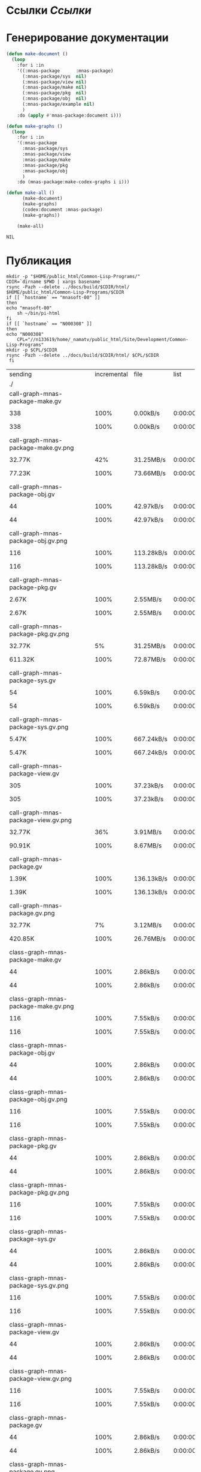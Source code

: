* Ссылки [[~/org/sbcl/sbcl-referencies.org][Ссылки]]
* Генерирование документации
#+name: graphs
#+BEGIN_SRC lisp
  (defun make-document ()
    (loop
      :for i :in
      '((:mnas-package      :mnas-package)
        (:mnas-package/sys  nil)
        (:mnas-package/view nil)
        (:mnas-package/make nil)
        (:mnas-package/pkg  nil)
        (:mnas-package/obj  nil)
        (:mnas-package/example nil)
        )
      :do (apply #'mnas-package:document i)))

  (defun make-graphs ()
    (loop
      :for i :in
      '(:mnas-package     
        :mnas-package/sys 
        :mnas-package/view  
        :mnas-package/make  
        :mnas-package/pkg   
        :mnas-package/obj   
        )
      :do (mnas-package:make-codex-graphs i i)))

  (defun make-all ()
        (make-document)
        (make-graphs)
        (codex:document :mnas-package)
        (make-graphs))

      (make-all)
#+END_SRC

#+RESULTS: graphs
: NIL

* Публикация
#+name: publish
#+BEGIN_SRC shell :var graphs=graphs
    mkdir -p "$HOME/public_html/Common-Lisp-Programs/"
    CDIR=`dirname $PWD | xargs basename`
    rsync -Pazh --delete ../docs/build/$CDIR/html/ $HOME/public_html/Common-Lisp-Programs/$CDIR 
    if [[ `hostname` == "mnasoft-00" ]]
    then
	echo "mnasoft-00"
        sh ~/bin/pi-html
    fi
    if [[ `hostname` == "N000308" ]]
    then
	echo "N000308"
        CPL="//n133619/home/_namatv/public_html/Site/Development/Common-Lisp-Programs"
	mkdir -p $CPL/$CDIR
	rsync -Pazh --delete ../docs/build/$CDIR/html/ $CPL/$CDIR
     fi
#+END_SRC

#+RESULTS: publish
| sending                                            | incremental |  file | list       |         |       |         |           |            |         |          |                 |
| ./                                                 |             |       |            |         |       |         |           |            |         |          |                 |
| call-graph-mnas-package-make.gv                    |             |       |            |         |       |         |           |            |         |          |                 |
|                                                  |         338 |  100% | 0.00kB/s   | 0:00:00 |     |     338 |      100% | 0.00kB/s   | 0:00:00 | (xfr#1,  | to-chk=65/67)   |
| call-graph-mnas-package-make.gv.png                |             |       |            |         |       |         |           |            |         |          |                 |
|                                                  |      32.77K |   42% | 31.25MB/s  | 0:00:00 |     |  77.23K |      100% | 73.66MB/s  | 0:00:00 | (xfr#2,  | to-chk=64/67)   |
| call-graph-mnas-package-obj.gv                     |             |       |            |         |       |         |           |            |         |          |                 |
|                                                  |          44 |  100% | 42.97kB/s  | 0:00:00 |     |      44 |      100% | 42.97kB/s  | 0:00:00 | (xfr#3,  | to-chk=63/67)   |
| call-graph-mnas-package-obj.gv.png                 |             |       |            |         |       |         |           |            |         |          |                 |
|                                                  |         116 |  100% | 113.28kB/s | 0:00:00 |     |     116 |      100% | 113.28kB/s | 0:00:00 | (xfr#4,  | to-chk=62/67)   |
| call-graph-mnas-package-pkg.gv                     |             |       |            |         |       |         |           |            |         |          |                 |
|                                                  |       2.67K |  100% | 2.55MB/s   | 0:00:00 |     |   2.67K |      100% | 2.55MB/s   | 0:00:00 | (xfr#5,  | to-chk=61/67)   |
| call-graph-mnas-package-pkg.gv.png                 |             |       |            |         |       |         |           |            |         |          |                 |
|                                                  |      32.77K |    5% | 31.25MB/s  | 0:00:00 |     | 611.32K |      100% | 72.87MB/s  | 0:00:00 | (xfr#6,  | to-chk=60/67)   |
| call-graph-mnas-package-sys.gv                     |             |       |            |         |       |         |           |            |         |          |                 |
|                                                  |          54 |  100% | 6.59kB/s   | 0:00:00 |     |      54 |      100% | 6.59kB/s   | 0:00:00 | (xfr#7,  | to-chk=59/67)   |
| call-graph-mnas-package-sys.gv.png                 |             |       |            |         |       |         |           |            |         |          |                 |
|                                                  |       5.47K |  100% | 667.24kB/s | 0:00:00 |     |   5.47K |      100% | 667.24kB/s | 0:00:00 | (xfr#8,  | to-chk=58/67)   |
| call-graph-mnas-package-view.gv                    |             |       |            |         |       |         |           |            |         |          |                 |
|                                                  |         305 |  100% | 37.23kB/s  | 0:00:00 |     |     305 |      100% | 37.23kB/s  | 0:00:00 | (xfr#9,  | to-chk=57/67)   |
| call-graph-mnas-package-view.gv.png                |             |       |            |         |       |         |           |            |         |          |                 |
|                                                  |      32.77K |   36% | 3.91MB/s   | 0:00:00 |     |  90.91K |      100% | 8.67MB/s   | 0:00:00 | (xfr#10, | to-chk=56/67)   |
| call-graph-mnas-package.gv                         |             |       |            |         |       |         |           |            |         |          |                 |
|                                                  |       1.39K |  100% | 136.13kB/s | 0:00:00 |     |   1.39K |      100% | 136.13kB/s | 0:00:00 | (xfr#11, | to-chk=55/67)   |
| call-graph-mnas-package.gv.png                     |             |       |            |         |       |         |           |            |         |          |                 |
|                                                  |      32.77K |    7% | 3.12MB/s   | 0:00:00 |     | 420.85K |      100% | 26.76MB/s  | 0:00:00 | (xfr#12, | to-chk=54/67)   |
| class-graph-mnas-package-make.gv                   |             |       |            |         |       |         |           |            |         |          |                 |
|                                                  |          44 |  100% | 2.86kB/s   | 0:00:00 |     |      44 |      100% | 2.86kB/s   | 0:00:00 | (xfr#13, | to-chk=53/67)   |
| class-graph-mnas-package-make.gv.png               |             |       |            |         |       |         |           |            |         |          |                 |
|                                                  |         116 |  100% | 7.55kB/s   | 0:00:00 |     |     116 |      100% | 7.55kB/s   | 0:00:00 | (xfr#14, | to-chk=52/67)   |
| class-graph-mnas-package-obj.gv                    |             |       |            |         |       |         |           |            |         |          |                 |
|                                                  |          44 |  100% | 2.86kB/s   | 0:00:00 |     |      44 |      100% | 2.86kB/s   | 0:00:00 | (xfr#15, | to-chk=51/67)   |
| class-graph-mnas-package-obj.gv.png                |             |       |            |         |       |         |           |            |         |          |                 |
|                                                  |         116 |  100% | 7.55kB/s   | 0:00:00 |     |     116 |      100% | 7.55kB/s   | 0:00:00 | (xfr#16, | to-chk=50/67)   |
| class-graph-mnas-package-pkg.gv                    |             |       |            |         |       |         |           |            |         |          |                 |
|                                                  |          44 |  100% | 2.86kB/s   | 0:00:00 |     |      44 |      100% | 2.86kB/s   | 0:00:00 | (xfr#17, | to-chk=49/67)   |
| class-graph-mnas-package-pkg.gv.png                |             |       |            |         |       |         |           |            |         |          |                 |
|                                                  |         116 |  100% | 7.55kB/s   | 0:00:00 |     |     116 |      100% | 7.55kB/s   | 0:00:00 | (xfr#18, | to-chk=48/67)   |
| class-graph-mnas-package-sys.gv                    |             |       |            |         |       |         |           |            |         |          |                 |
|                                                  |          44 |  100% | 2.86kB/s   | 0:00:00 |     |      44 |      100% | 2.86kB/s   | 0:00:00 | (xfr#19, | to-chk=47/67)   |
| class-graph-mnas-package-sys.gv.png                |             |       |            |         |       |         |           |            |         |          |                 |
|                                                  |         116 |  100% | 7.55kB/s   | 0:00:00 |     |     116 |      100% | 7.55kB/s   | 0:00:00 | (xfr#20, | to-chk=46/67)   |
| class-graph-mnas-package-view.gv                   |             |       |            |         |       |         |           |            |         |          |                 |
|                                                  |          44 |  100% | 2.86kB/s   | 0:00:00 |     |      44 |      100% | 2.86kB/s   | 0:00:00 | (xfr#21, | to-chk=45/67)   |
| class-graph-mnas-package-view.gv.png               |             |       |            |         |       |         |           |            |         |          |                 |
|                                                  |         116 |  100% | 7.55kB/s   | 0:00:00 |     |     116 |      100% | 7.55kB/s   | 0:00:00 | (xfr#22, | to-chk=44/67)   |
| class-graph-mnas-package.gv                        |             |       |            |         |       |         |           |            |         |          |                 |
|                                                  |          44 |  100% | 2.86kB/s   | 0:00:00 |     |      44 |      100% | 2.86kB/s   | 0:00:00 | (xfr#23, | to-chk=43/67)   |
| class-graph-mnas-package.gv.png                    |             |       |            |         |       |         |           |            |         |          |                 |
|                                                  |         116 |  100% | 7.55kB/s   | 0:00:00 |     |     116 |      100% | 7.55kB/s   | 0:00:00 | (xfr#24, | to-chk=42/67)   |
| mnas-package-example.html                          |             |       |            |         |       |         |           |            |         |          |                 |
|                                                  |      12.00K |  100% | 781.32kB/s | 0:00:00 |     |  12.00K |      100% | 781.32kB/s | 0:00:00 | (xfr#25, | to-chk=41/67)   |
| mnas-package-make.html                             |             |       |            |         |       |         |           |            |         |          |                 |
|                                                  |       8.17K |  100% | 531.84kB/s | 0:00:00 |     |   8.17K |      100% | 531.84kB/s | 0:00:00 | (xfr#26, | to-chk=40/67)   |
| mnas-package-obj.html                              |             |       |            |         |       |         |           |            |         |          |                 |
|                                                  |      14.11K |  100% | 918.55kB/s | 0:00:00 |     |  14.11K |      100% | 918.55kB/s | 0:00:00 | (xfr#27, | to-chk=39/67)   |
| mnas-package-pkg.html                              |             |       |            |         |       |         |           |            |         |          |                 |
|                                                  |      18.19K |  100% | 1.16MB/s   | 0:00:00 |     |  18.19K |      100% | 1.16MB/s   | 0:00:00 | (xfr#28, | to-chk=38/67)   |
| mnas-package-sys.html                              |             |       |            |         |       |         |           |            |         |          |                 |
|                                                  |       5.26K |  100% | 342.32kB/s | 0:00:00 |     |   5.26K |      100% | 342.32kB/s | 0:00:00 | (xfr#29, | to-chk=37/67)   |
| mnas-package-view.html                             |             |       |            |         |       |         |           |            |         |          |                 |
|                                                  |       7.93K |  100% | 516.34kB/s | 0:00:00 |     |   7.93K |      100% | 516.34kB/s | 0:00:00 | (xfr#30, | to-chk=36/67)   |
| mnas-package.html                                  |             |       |            |         |       |         |           |            |         |          |                 |
|                                                  |      11.00K |  100% | 715.89kB/s | 0:00:00 |     |  11.00K |      100% | 715.89kB/s | 0:00:00 | (xfr#31, | to-chk=35/67)   |
| symbol-graph-mnas-package-make.gv                  |             |       |            |         |       |         |           |            |         |          |                 |
|                                                  |          44 |  100% | 2.86kB/s   | 0:00:00 |     |      44 |      100% | 2.86kB/s   | 0:00:00 | (xfr#32, | to-chk=34/67)   |
| symbol-graph-mnas-package-make.gv.png              |             |       |            |         |       |         |           |            |         |          |                 |
|                                                  |         116 |  100% | 7.55kB/s   | 0:00:00 |     |     116 |      100% | 7.08kB/s   | 0:00:00 | (xfr#33, | to-chk=33/67)   |
| symbol-graph-mnas-package-obj.gv                   |             |       |            |         |       |         |           |            |         |          |                 |
|                                                  |          44 |  100% | 2.69kB/s   | 0:00:00 |     |      44 |      100% | 2.69kB/s   | 0:00:00 | (xfr#34, | to-chk=32/67)   |
| symbol-graph-mnas-package-obj.gv.png               |             |       |            |         |       |         |           |            |         |          |                 |
|                                                  |         116 |  100% | 7.08kB/s   | 0:00:00 |     |     116 |      100% | 7.08kB/s   | 0:00:00 | (xfr#35, | to-chk=31/67)   |
| symbol-graph-mnas-package-pkg.gv                   |             |       |            |         |       |         |           |            |         |          |                 |
|                                                  |          44 |  100% | 2.69kB/s   | 0:00:00 |     |      44 |      100% | 2.69kB/s   | 0:00:00 | (xfr#36, | to-chk=30/67)   |
| symbol-graph-mnas-package-pkg.gv.png               |             |       |            |         |       |         |           |            |         |          |                 |
|                                                  |         116 |  100% | 7.08kB/s   | 0:00:00 |     |     116 |      100% | 7.08kB/s   | 0:00:00 | (xfr#37, | to-chk=29/67)   |
| symbol-graph-mnas-package-sys.gv                   |             |       |            |         |       |         |           |            |         |          |                 |
|                                                  |          44 |  100% | 2.69kB/s   | 0:00:00 |     |      44 |      100% | 2.69kB/s   | 0:00:00 | (xfr#38, | to-chk=28/67)   |
| symbol-graph-mnas-package-sys.gv.png               |             |       |            |         |       |         |           |            |         |          |                 |
|                                                  |         116 |  100% | 7.08kB/s   | 0:00:00 |     |     116 |      100% | 7.08kB/s   | 0:00:00 | (xfr#39, | to-chk=27/67)   |
| symbol-graph-mnas-package-view.gv                  |             |       |            |         |       |         |           |            |         |          |                 |
|                                                  |          44 |  100% | 2.69kB/s   | 0:00:00 |     |      44 |      100% | 2.69kB/s   | 0:00:00 | (xfr#40, | to-chk=26/67)   |
| symbol-graph-mnas-package-view.gv.png              |             |       |            |         |       |         |           |            |         |          |                 |
|                                                  |         116 |  100% | 7.08kB/s   | 0:00:00 |     |     116 |      100% | 7.08kB/s   | 0:00:00 | (xfr#41, | to-chk=25/67)   |
| symbol-graph-mnas-package.gv                       |             |       |            |         |       |         |           |            |         |          |                 |
|                                                  |          44 |  100% | 2.69kB/s   | 0:00:00 |     |      44 |      100% | 2.69kB/s   | 0:00:00 | (xfr#42, | to-chk=24/67)   |
| symbol-graph-mnas-package.gv.png                   |             |       |            |         |       |         |           |            |         |          |                 |
|                                                  |         116 |  100% | 7.08kB/s   | 0:00:00 |     |     116 |      100% | 7.08kB/s   | 0:00:00 | (xfr#43, | to-chk=23/67)   |
| system-graph-mnas-package-make.gv                  |             |       |            |         |       |         |           |            |         |          |                 |
|                                                  |         874 |  100% | 53.34kB/s  | 0:00:00 |     |     874 |      100% | 53.34kB/s  | 0:00:00 | (xfr#44, | to-chk=22/67)   |
| system-graph-mnas-package-make.gv.png              |             |       |            |         |       |         |           |            |         |          |                 |
|                                                  |      32.77K |   10% | 1.95MB/s   | 0:00:00 |     | 312.38K |      100% | 9.93MB/s   | 0:00:00 | (xfr#45, | to-chk=21/67)   |
| system-graph-mnas-package-obj.gv                   |             |       |            |         |       |         |           |            |         |          |                 |
|                                                  |         111 |  100% | 3.50kB/s   | 0:00:00 |     |     111 |      100% | 3.50kB/s   | 0:00:00 | (xfr#46, | to-chk=20/67)   |
| system-graph-mnas-package-obj.gv.png               |             |       |            |         |       |         |           |            |         |          |                 |
|                                                  |      19.61K |  100% | 617.75kB/s | 0:00:00 |     |  19.61K |      100% | 617.75kB/s | 0:00:00 | (xfr#47, | to-chk=19/67)   |
| system-graph-mnas-package-pkg.gv                   |             |       |            |         |       |         |           |            |         |          |                 |
|                                                  |         257 |  100% | 8.10kB/s   | 0:00:00 |     |     257 |      100% | 8.10kB/s   | 0:00:00 | (xfr#48, | to-chk=18/67)   |
| system-graph-mnas-package-pkg.gv.png               |             |       |            |         |       |         |           |            |         |          |                 |
|                                                  |      32.77K |   51% | 1.01MB/s   | 0:00:00 |     |  63.22K |      100% | 1.94MB/s   | 0:00:00 | (xfr#49, | to-chk=17/67)   |
| system-graph-mnas-package-sys.gv                   |             |       |            |         |       |         |           |            |         |          |                 |
|                                                  |         111 |  100% | 3.50kB/s   | 0:00:00 |     |     111 |      100% | 3.50kB/s   | 0:00:00 | (xfr#50, | to-chk=16/67)   |
| system-graph-mnas-package-sys.gv.png               |             |       |            |         |       |         |           |            |         |          |                 |
|                                                  |      19.67K |  100% | 619.64kB/s | 0:00:00 |     |  19.67K |      100% | 619.64kB/s | 0:00:00 | (xfr#51, | to-chk=15/67)   |
| system-graph-mnas-package-view.gv                  |             |       |            |         |       |         |           |            |         |          |                 |
|                                                  |         978 |  100% | 30.81kB/s  | 0:00:00 |     |     978 |      100% | 30.81kB/s  | 0:00:00 | (xfr#52, | to-chk=14/67)   |
| system-graph-mnas-package-view.gv.png              |             |       |            |         |       |         |           |            |         |          |                 |
|                                                  |      32.77K |   10% | 1.01MB/s   | 0:00:00 |     | 302.71K |      100% | 8.25MB/s   | 0:00:00 | (xfr#53, | to-chk=13/67)   |
| system-graph-mnas-package.gv                       |             |       |            |         |       |         |           |            |         |          |                 |
|                                                  |       1.79K |  100% | 49.83kB/s  | 0:00:00 |     |   1.79K |      100% | 49.83kB/s  | 0:00:00 | (xfr#54, | to-chk=12/67)   |
| system-graph-mnas-package.gv.png                   |             |       |            |         |       |         |           |            |         |          |                 |
|                                                  |      32.77K |    5% | 914.29kB/s | 0:00:00 |     | 560.61K |      100% | 13.04MB/s  | 0:00:00 | (xfr#55, | to-chk=11/67)   |
| графы-mnas-package-make.html                       |             |       |            |         |       |         |           |            |         |          |                 |
|                                                  |       4.93K |  100% | 117.43kB/s | 0:00:00 |     |   4.93K |      100% | 117.43kB/s | 0:00:00 | (xfr#56, | to-chk=10/67)   |
| графы-mnas-package-obj.html                        |             |       |            |         |       |         |           |            |         |          |                 |
|                                                  |       4.90K |  100% | 116.76kB/s | 0:00:00 |     |   4.90K |      100% | 116.76kB/s | 0:00:00 | (xfr#57, | to-chk=9/67)    |
| графы-mnas-package-pkg.html                        |             |       |            |         |       |         |           |            |         |          |                 |
|                                                  |       4.94K |  100% | 117.64kB/s | 0:00:00 |     |   4.94K |      100% | 117.64kB/s | 0:00:00 | (xfr#58, | to-chk=8/67)    |
| графы-mnas-package-sys.html                        |             |       |            |         |       |         |           |            |         |          |                 |
|                                                  |       4.89K |  100% | 116.38kB/s | 0:00:00 |     |   4.89K |      100% | 116.38kB/s | 0:00:00 | (xfr#59, | to-chk=7/67)    |
| графы-mnas-package-view.html                       |             |       |            |         |       |         |           |            |         |          |                 |
|                                                  |       4.91K |  100% | 117.00kB/s | 0:00:00 |     |   4.91K |      100% | 117.00kB/s | 0:00:00 | (xfr#60, | to-chk=6/67)    |
| графы-mnas-package.html                            |             |       |            |         |       |         |           |            |         |          |                 |
|                                                  |       4.84K |  100% | 115.21kB/s | 0:00:00 |     |   4.84K |      100% | 115.21kB/s | 0:00:00 | (xfr#61, | to-chk=5/67)    |
| обзор.html                                         |             |       |            |         |       |         |           |            |         |          |                 |
|                                                  |       6.42K |  100% | 152.87kB/s | 0:00:00 |     |   6.42K |      100% | 152.87kB/s | 0:00:00 | (xfr#62, | to-chk=4/67)    |
| static/                                            |             |       |            |         |       |         |           |            |         |          |                 |
| static/highlight.css                               |             |       |            |         |       |         |           |            |         |          |                 |
|                                                  |       1.57K |  100% | 37.42kB/s  | 0:00:00 |     |   1.57K |      100% | 37.42kB/s  | 0:00:00 | (xfr#63, | to-chk=2/67)    |
| static/highlight.js                                |             |       |            |         |       |         |           |            |         |          |                 |
|                                                  |      22.99K |  100% | 534.53kB/s | 0:00:00 |     |  22.99K |      100% | 534.53kB/s | 0:00:00 | (xfr#64, | to-chk=1/67)    |
| static/style.css                                   |             |       |            |         |       |         |           |            |         |          |                 |
|                                                  |       4.32K |  100% | 100.40kB/s | 0:00:00 |     |   4.32K |      100% | 100.40kB/s | 0:00:00 | (xfr#65, | to-chk=0/67)    |
| mnasoft-00                                         |             |       |            |         |       |         |           |            |         |          |                 |
| sending                                            | incremental |  file | list       |         |       |         |           |            |         |          |                 |
| mnas-package/                                      |             |       |            |         |       |         |           |            |         |          |                 |
| mnas-package/call-graph-mnas-package-make.gv       |             |       |            |         |       |         |           |            |         |          |                 |
|                                                  |         338 |  100% | 0.00kB/s   | 0:00:00 |     |     338 |      100% | 0.00kB/s   | 0:00:00 | (xfr#1,  | to-chk=306/625) |
| mnas-package/call-graph-mnas-package-make.gv.png   |             |       |            |         |       |         |           |            |         |          |                 |
|                                                  |         700 |    0% | 683.59kB/s | 0:00:00 |     |  77.23K |      100% | 12.28MB/s  | 0:00:00 | (xfr#2,  | to-chk=305/625) |
| mnas-package/call-graph-mnas-package-obj.gv        |             |       |            |         |       |         |           |            |         |          |                 |
|                                                  |          44 |  100% | 7.16kB/s   | 0:00:00 |     |      44 |      100% | 7.16kB/s   | 0:00:00 | (xfr#3,  | to-chk=304/625) |
| mnas-package/call-graph-mnas-package-obj.gv.png    |             |       |            |         |       |         |           |            |         |          |                 |
|                                                  |         116 |  100% | 18.88kB/s  | 0:00:00 |     |     116 |      100% | 18.88kB/s  | 0:00:00 | (xfr#4,  | to-chk=303/625) |
| mnas-package/call-graph-mnas-package-pkg.gv        |             |       |            |         |       |         |           |            |         |          |                 |
|                                                  |         700 |   26% | 113.93kB/s | 0:00:00 |     |   2.67K |      100% | 434.41kB/s | 0:00:00 | (xfr#5,  | to-chk=302/625) |
| mnas-package/call-graph-mnas-package-pkg.gv.png    |             |       |            |         |       |         |           |            |         |          |                 |
|                                                  |         776 |    0% | 126.30kB/s | 0:00:04 |     | 611.32K |      100% | 11.90MB/s  | 0:00:00 | (xfr#6,  | to-chk=301/625) |
| mnas-package/call-graph-mnas-package-sys.gv        |             |       |            |         |       |         |           |            |         |          |                 |
|                                                  |          54 |  100% | 1.08kB/s   | 0:00:00 |     |      54 |      100% | 1.08kB/s   | 0:00:00 | (xfr#7,  | to-chk=300/625) |
| mnas-package/call-graph-mnas-package-sys.gv.png    |             |       |            |         |       |         |           |            |         |          |                 |
|                                                  |         700 |   12% | 13.95kB/s  | 0:00:00 |     |   5.47K |      100% | 108.94kB/s | 0:00:00 | (xfr#8,  | to-chk=299/625) |
| mnas-package/call-graph-mnas-package-view.gv       |             |       |            |         |       |         |           |            |         |          |                 |
|                                                  |         305 |  100% | 6.08kB/s   | 0:00:00 |     |     305 |      100% | 6.08kB/s   | 0:00:00 | (xfr#9,  | to-chk=298/625) |
| mnas-package/call-graph-mnas-package-view.gv.png   |             |       |            |         |       |         |           |            |         |          |                 |
|                                                  |         700 |    0% | 13.95kB/s  | 0:00:06 |     |  90.91K |      100% | 1.58MB/s   | 0:00:00 | (xfr#10, | to-chk=297/625) |
| mnas-package/call-graph-mnas-package.gv            |             |       |            |         |       |         |           |            |         |          |                 |
|                                                  |         700 |   50% | 12.43kB/s  | 0:00:00 |     |   1.39K |      100% | 24.75kB/s  | 0:00:00 | (xfr#11, | to-chk=296/625) |
| mnas-package/call-graph-mnas-package.gv.png        |             |       |            |         |       |         |           |            |         |          |                 |
|                                                  |      32.77K |    7% | 561.40kB/s | 0:00:00 |     | 420.85K |      100% | 5.50MB/s   | 0:00:00 | (xfr#12, | to-chk=295/625) |
| mnas-package/class-graph-mnas-package-make.gv      |             |       |            |         |       |         |           |            |         |          |                 |
|                                                  |          44 |  100% | 0.59kB/s   | 0:00:00 |     |      44 |      100% | 0.59kB/s   | 0:00:00 | (xfr#13, | to-chk=294/625) |
| mnas-package/class-graph-mnas-package-make.gv.png  |             |       |            |         |       |         |           |            |         |          |                 |
|                                                  |         116 |  100% | 1.55kB/s   | 0:00:00 |     |     116 |      100% | 1.55kB/s   | 0:00:00 | (xfr#14, | to-chk=293/625) |
| mnas-package/class-graph-mnas-package-obj.gv       |             |       |            |         |       |         |           |            |         |          |                 |
|                                                  |          44 |  100% | 0.59kB/s   | 0:00:00 |     |      44 |      100% | 0.59kB/s   | 0:00:00 | (xfr#15, | to-chk=292/625) |
| mnas-package/class-graph-mnas-package-obj.gv.png   |             |       |            |         |       |         |           |            |         |          |                 |
|                                                  |         116 |  100% | 1.55kB/s   | 0:00:00 |     |     116 |      100% | 1.55kB/s   | 0:00:00 | (xfr#16, | to-chk=291/625) |
| mnas-package/class-graph-mnas-package-pkg.gv       |             |       |            |         |       |         |           |            |         |          |                 |
|                                                  |          44 |  100% | 0.59kB/s   | 0:00:00 |     |      44 |      100% | 0.59kB/s   | 0:00:00 | (xfr#17, | to-chk=290/625) |
| mnas-package/class-graph-mnas-package-pkg.gv.png   |             |       |            |         |       |         |           |            |         |          |                 |
|                                                  |         116 |  100% | 1.55kB/s   | 0:00:00 |     |     116 |      100% | 1.55kB/s   | 0:00:00 | (xfr#18, | to-chk=289/625) |
| mnas-package/class-graph-mnas-package-sys.gv       |             |       |            |         |       |         |           |            |         |          |                 |
|                                                  |          44 |  100% | 0.59kB/s   | 0:00:00 |     |      44 |      100% | 0.59kB/s   | 0:00:00 | (xfr#19, | to-chk=288/625) |
| mnas-package/class-graph-mnas-package-sys.gv.png   |             |       |            |         |       |         |           |            |         |          |                 |
|                                                  |         116 |  100% | 1.55kB/s   | 0:00:00 |     |     116 |      100% | 1.55kB/s   | 0:00:00 | (xfr#20, | to-chk=287/625) |
| mnas-package/class-graph-mnas-package-view.gv      |             |       |            |         |       |         |           |            |         |          |                 |
|                                                  |          44 |  100% | 0.59kB/s   | 0:00:00 |     |      44 |      100% | 0.59kB/s   | 0:00:00 | (xfr#21, | to-chk=286/625) |
| mnas-package/class-graph-mnas-package-view.gv.png  |             |       |            |         |       |         |           |            |         |          |                 |
|                                                  |         116 |  100% | 1.55kB/s   | 0:00:00 |     |     116 |      100% | 1.55kB/s   | 0:00:00 | (xfr#22, | to-chk=285/625) |
| mnas-package/class-graph-mnas-package.gv           |             |       |            |         |       |         |           |            |         |          |                 |
|                                                  |          44 |  100% | 0.59kB/s   | 0:00:00 |     |      44 |      100% | 0.59kB/s   | 0:00:00 | (xfr#23, | to-chk=284/625) |
| mnas-package/class-graph-mnas-package.gv.png       |             |       |            |         |       |         |           |            |         |          |                 |
|                                                  |         116 |  100% | 1.55kB/s   | 0:00:00 |     |     116 |      100% | 1.55kB/s   | 0:00:00 | (xfr#24, | to-chk=283/625) |
| mnas-package/mnas-package-example.html             |             |       |            |         |       |         |           |            |         |          |                 |
|                                                  |         700 |    5% | 9.36kB/s   | 0:00:01 |     |  12.00K |      100% | 158.37kB/s | 0:00:00 | (xfr#25, | to-chk=282/625) |
| mnas-package/mnas-package-make.html                |             |       |            |         |       |         |           |            |         |          |                 |
|                                                  |         700 |    8% | 9.24kB/s   | 0:00:00 |     |   8.17K |      100% | 107.80kB/s | 0:00:00 | (xfr#26, | to-chk=281/625) |
| mnas-package/mnas-package-obj.html                 |             |       |            |         |       |         |           |            |         |          |                 |
|                                                  |         700 |    4% | 9.24kB/s   | 0:00:01 |     |  14.11K |      100% | 186.19kB/s | 0:00:00 | (xfr#27, | to-chk=280/625) |
| mnas-package/mnas-package-pkg.html                 |             |       |            |         |       |         |           |            |         |          |                 |
|                                                  |         700 |    3% | 9.24kB/s   | 0:00:01 |     |  18.19K |      100% | 236.88kB/s | 0:00:00 | (xfr#28, | to-chk=279/625) |
| mnas-package/mnas-package-sys.html                 |             |       |            |         |       |         |           |            |         |          |                 |
|                                                  |         700 |   13% | 9.11kB/s   | 0:00:00 |     |   5.26K |      100% | 68.46kB/s  | 0:00:00 | (xfr#29, | to-chk=278/625) |
| mnas-package/mnas-package-view.html                |             |       |            |         |       |         |           |            |         |          |                 |
|                                                  |         700 |    8% | 9.11kB/s   | 0:00:00 |     |   7.93K |      100% | 103.27kB/s | 0:00:00 | (xfr#30, | to-chk=277/625) |
| mnas-package/mnas-package.html                     |             |       |            |         |       |         |           |            |         |          |                 |
|                                                  |         700 |    6% | 9.11kB/s   | 0:00:01 |     |  11.00K |      100% | 141.29kB/s | 0:00:00 | (xfr#31, | to-chk=276/625) |
| mnas-package/symbol-graph-mnas-package-make.gv     |             |       |            |         |       |         |           |            |         |          |                 |
|                                                  |          44 |  100% | 0.57kB/s   | 0:00:00 |     |      44 |      100% | 0.57kB/s   | 0:00:00 | (xfr#32, | to-chk=275/625) |
| mnas-package/symbol-graph-mnas-package-make.gv.png |             |       |            |         |       |         |           |            |         |          |                 |
|                                                  |         116 |  100% | 1.49kB/s   | 0:00:00 |     |     116 |      100% | 1.49kB/s   | 0:00:00 | (xfr#33, | to-chk=274/625) |
| mnas-package/symbol-graph-mnas-package-obj.gv      |             |       |            |         |       |         |           |            |         |          |                 |
|                                                  |          44 |  100% | 0.57kB/s   | 0:00:00 |     |      44 |      100% | 0.57kB/s   | 0:00:00 | (xfr#34, | to-chk=273/625) |
| mnas-package/symbol-graph-mnas-package-obj.gv.png  |             |       |            |         |       |         |           |            |         |          |                 |
|                                                  |         116 |  100% | 1.49kB/s   | 0:00:00 |     |     116 |      100% | 1.49kB/s   | 0:00:00 | (xfr#35, | to-chk=272/625) |
| mnas-package/symbol-graph-mnas-package-pkg.gv      |             |       |            |         |       |         |           |            |         |          |                 |
|                                                  |          44 |  100% | 0.57kB/s   | 0:00:00 |     |      44 |      100% | 0.57kB/s   | 0:00:00 | (xfr#36, | to-chk=271/625) |
| mnas-package/symbol-graph-mnas-package-pkg.gv.png  |             |       |            |         |       |         |           |            |         |          |                 |
|                                                  |         116 |  100% | 1.49kB/s   | 0:00:00 |     |     116 |      100% | 1.49kB/s   | 0:00:00 | (xfr#37, | to-chk=270/625) |
| mnas-package/symbol-graph-mnas-package-sys.gv      |             |       |            |         |       |         |           |            |         |          |                 |
|                                                  |          44 |  100% | 0.57kB/s   | 0:00:00 |     |      44 |      100% | 0.57kB/s   | 0:00:00 | (xfr#38, | to-chk=269/625) |
| mnas-package/symbol-graph-mnas-package-sys.gv.png  |             |       |            |         |       |         |           |            |         |          |                 |
|                                                  |         116 |  100% | 1.49kB/s   | 0:00:00 |     |     116 |      100% | 1.49kB/s   | 0:00:00 | (xfr#39, | to-chk=268/625) |
| mnas-package/symbol-graph-mnas-package-view.gv     |             |       |            |         |       |         |           |            |         |          |                 |
|                                                  |          44 |  100% | 0.57kB/s   | 0:00:00 |     |      44 |      100% | 0.57kB/s   | 0:00:00 | (xfr#40, | to-chk=267/625) |
| mnas-package/symbol-graph-mnas-package-view.gv.png |             |       |            |         |       |         |           |            |         |          |                 |
|                                                  |         116 |  100% | 1.49kB/s   | 0:00:00 |     |     116 |      100% | 1.49kB/s   | 0:00:00 | (xfr#41, | to-chk=266/625) |
| mnas-package/symbol-graph-mnas-package.gv          |             |       |            |         |       |         |           |            |         |          |                 |
|                                                  |          44 |  100% | 0.57kB/s   | 0:00:00 |     |      44 |      100% | 0.57kB/s   | 0:00:00 | (xfr#42, | to-chk=265/625) |
| mnas-package/symbol-graph-mnas-package.gv.png      |             |       |            |         |       |         |           |            |         |          |                 |
|                                                  |         116 |  100% | 1.49kB/s   | 0:00:00 |     |     116 |      100% | 1.49kB/s   | 0:00:00 | (xfr#43, | to-chk=264/625) |
| mnas-package/system-graph-mnas-package-make.gv     |             |       |            |         |       |         |           |            |         |          |                 |
|                                                  |         700 |   80% | 8.99kB/s   | 0:00:00 |     |     874 |      100% | 11.23kB/s  | 0:00:00 | (xfr#44, | to-chk=263/625) |
| mnas-package/system-graph-mnas-package-make.gv.png |             |       |            |         |       |         |           |            |         |          |                 |
|                                                  |         700 |    0% | 8.99kB/s   | 0:00:34 |     | 312.38K |      100% | 3.01MB/s   | 0:00:00 | (xfr#45, | to-chk=262/625) |
| mnas-package/system-graph-mnas-package-obj.gv      |             |       |            |         |       |         |           |            |         |          |                 |
|                                                  |         111 |  100% | 1.09kB/s   | 0:00:00 |     |     111 |      100% | 1.09kB/s   | 0:00:00 | (xfr#46, | to-chk=261/625) |
| mnas-package/system-graph-mnas-package-obj.gv.png  |             |       |            |         |       |         |           |            |         |          |                 |
|                                                  |         700 |    3% | 6.90kB/s   | 0:00:02 |     |  19.61K |      100% | 191.50kB/s | 0:00:00 | (xfr#47, | to-chk=260/625) |
| mnas-package/system-graph-mnas-package-pkg.gv      |             |       |            |         |       |         |           |            |         |          |                 |
|                                                  |         257 |  100% | 2.51kB/s   | 0:00:00 |     |     257 |      100% | 2.51kB/s   | 0:00:00 | (xfr#48, | to-chk=259/625) |
| mnas-package/system-graph-mnas-package-pkg.gv.png  |             |       |            |         |       |         |           |            |         |          |                 |
|                                                  |         700 |    1% | 6.84kB/s   | 0:00:09 |     |  63.22K |      100% | 587.97kB/s | 0:00:00 | (xfr#49, | to-chk=258/625) |
| mnas-package/system-graph-mnas-package-sys.gv      |             |       |            |         |       |         |           |            |         |          |                 |
|                                                  |         111 |  100% | 1.03kB/s   | 0:00:00 |     |     111 |      100% | 1.03kB/s   | 0:00:00 | (xfr#50, | to-chk=257/625) |
| mnas-package/system-graph-mnas-package-sys.gv.png  |             |       |            |         |       |         |           |            |         |          |                 |
|                                                  |         700 |    3% | 6.51kB/s   | 0:00:02 |     |  19.67K |      100% | 181.22kB/s | 0:00:00 | (xfr#51, | to-chk=256/625) |
| mnas-package/system-graph-mnas-package-view.gv     |             |       |            |         |       |         |           |            |         |          |                 |
|                                                  |         700 |   71% | 6.45kB/s   | 0:00:00 |     |     978 |      100% | 9.01kB/s   | 0:00:00 | (xfr#52, | to-chk=255/625) |
| mnas-package/system-graph-mnas-package-view.gv.png |             |       |            |         |       |         |           |            |         |          |                 |
|                                                  |         700 |    0% | 6.45kB/s   | 0:00:46 |     | 302.71K |      100% | 2.27MB/s   | 0:00:00 | (xfr#53, | to-chk=254/625) |
| mnas-package/system-graph-mnas-package.gv          |             |       |            |         |       |         |           |            |         |          |                 |
|                                                  |         700 |   39% | 5.38kB/s   | 0:00:00 |     |   1.79K |      100% | 13.73kB/s  | 0:00:00 | (xfr#54, | to-chk=253/625) |
| mnas-package/system-graph-mnas-package.gv.png      |             |       |            |         |       |         |           |            |         |          |                 |
|                                                  |         744 |    0% | 5.72kB/s   | 0:01:37 |     | 560.61K |      100% | 3.20MB/s   | 0:00:00 | (xfr#55, | to-chk=252/625) |
| mnas-package/графы-mnas-package-make.html          |             |       |            |         |       |         |           |            |         |          |                 |
|                                                  |         700 |   14% | 4.09kB/s   | 0:00:01 |     |   4.93K |      100% | 28.66kB/s  | 0:00:00 | (xfr#56, | to-chk=251/625) |
| mnas-package/графы-mnas-package-obj.html           |             |       |            |         |       |         |           |            |         |          |                 |
|                                                  |         700 |   14% | 4.07kB/s   | 0:00:01 |     |   4.90K |      100% | 28.49kB/s  | 0:00:00 | (xfr#57, | to-chk=250/625) |
| mnas-package/графы-mnas-package-pkg.html           |             |       |            |         |       |         |           |            |         |          |                 |
|                                                  |         700 |   14% | 4.07kB/s   | 0:00:01 |     |   4.94K |      100% | 28.71kB/s  | 0:00:00 | (xfr#58, | to-chk=249/625) |
| mnas-package/графы-mnas-package-sys.html           |             |       |            |         |       |         |           |            |         |          |                 |
|                                                  |         700 |   14% | 4.07kB/s   | 0:00:01 |     |   4.89K |      100% | 28.40kB/s  | 0:00:00 | (xfr#59, | to-chk=248/625) |
| mnas-package/графы-mnas-package-view.html          |             |       |            |         |       |         |           |            |         |          |                 |
|                                                  |         700 |   14% | 4.07kB/s   | 0:00:01 |     |   4.91K |      100% | 28.55kB/s  | 0:00:00 | (xfr#60, | to-chk=247/625) |
| mnas-package/графы-mnas-package.html               |             |       |            |         |       |         |           |            |         |          |                 |
|                                                  |         700 |   14% | 4.07kB/s   | 0:00:01 |     |   4.84K |      100% | 27.95kB/s  | 0:00:00 | (xfr#61, | to-chk=246/625) |
| mnas-package/обзор.html                            |             |       |            |         |       |         |           |            |         |          |                 |
|                                                  |         700 |   10% | 4.04kB/s   | 0:00:01 |     |   6.42K |      100% | 37.09kB/s  | 0:00:00 | (xfr#62, | to-chk=245/625) |
| mnas-package/static/                               |             |       |            |         |       |         |           |            |         |          |                 |
| mnas-package/static/highlight.css                  |             |       |            |         |       |         |           |            |         |          |                 |
|                                                  |         700 |   44% | 4.04kB/s   | 0:00:00 |     |   1.57K |      100% | 9.08kB/s   | 0:00:00 | (xfr#63, | to-chk=243/625) |
| mnas-package/static/highlight.js                   |             |       |            |         |       |         |           |            |         |          |                 |
|                                                  |         700 |    3% | 4.04kB/s   | 0:00:05 |     |  22.99K |      100% | 132.06kB/s | 0:00:00 | (xfr#64, | to-chk=242/625) |
| mnas-package/static/style.css                      |             |       |            |         |       |         |           |            |         |          |                 |
|                                                  |         700 |   16% | 4.02kB/s   | 0:00:00 |     |   4.32K |      100% | 24.80kB/s  | 0:00:00 | (xfr#65, | to-chk=241/625) |
|                                                    |             |       |            |         |       |         |           |            |         |          |                 |
| sent                                               |     375.32K | bytes | received   |  22.74K | bytes | 159.22K | bytes/sec |            |         |          |                 |
| total                                              |        size |    is | 44.03M     | speedup | is    |  110.61 |           |            |         |          |                 |
